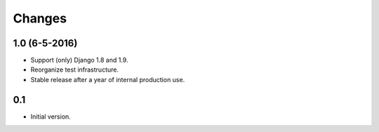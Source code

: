 Changes
=======

1.0 (6-5-2016)
--------------
- Support (only) Django 1.8 and 1.9.
- Reorganize test infrastructure.
- Stable release after a year of internal production use.

0.1
---
- Initial version.
